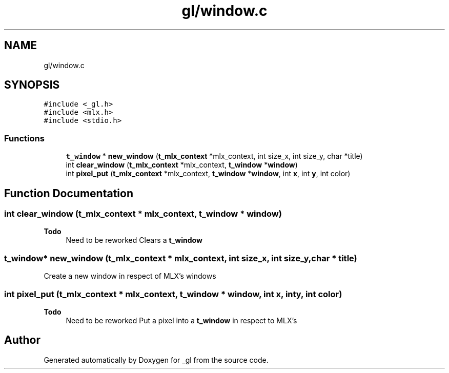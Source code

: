.TH "gl/window.c" 3 "Thu Oct 12 2017" "Version 0.0.1" "_gl" \" -*- nroff -*-
.ad l
.nh
.SH NAME
gl/window.c
.SH SYNOPSIS
.br
.PP
\fC#include <_gl\&.h>\fP
.br
\fC#include <mlx\&.h>\fP
.br
\fC#include <stdio\&.h>\fP
.br

.SS "Functions"

.in +1c
.ti -1c
.RI "\fBt_window\fP * \fBnew_window\fP (\fBt_mlx_context\fP *mlx_context, int size_x, int size_y, char *title)"
.br
.ti -1c
.RI "int \fBclear_window\fP (\fBt_mlx_context\fP *mlx_context, \fBt_window\fP *\fBwindow\fP)"
.br
.ti -1c
.RI "int \fBpixel_put\fP (\fBt_mlx_context\fP *mlx_context, \fBt_window\fP *\fBwindow\fP, int \fBx\fP, int \fBy\fP, int color)"
.br
.in -1c
.SH "Function Documentation"
.PP 
.SS "int clear_window (\fBt_mlx_context\fP * mlx_context, \fBt_window\fP * window)"

.PP
\fBTodo\fP
.RS 4
Need to be reworked Clears a \fBt_window\fP 
.RE
.PP

.SS "\fBt_window\fP* new_window (\fBt_mlx_context\fP * mlx_context, int size_x, int size_y, char * title)"
Create a new window in respect of MLX's windows 
.SS "int pixel_put (\fBt_mlx_context\fP * mlx_context, \fBt_window\fP * window, int x, int y, int color)"

.PP
\fBTodo\fP
.RS 4
Need to be reworked Put a pixel into a \fBt_window\fP in respect to MLX's 
.RE
.PP

.SH "Author"
.PP 
Generated automatically by Doxygen for _gl from the source code\&.
